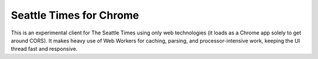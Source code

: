 Seattle Times for Chrome
========================

This is an experimental client for The Seattle Times using only web technologies (it loads as a Chrome app solely to get around CORS). It makes heavy use of Web Workers for caching, parsing, and processor-intensive work, keeping the UI thread fast and responsive.

